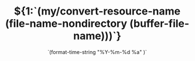 # -*- coding:utf-8 -*-
#+TITLE: ${1:`(my/convert-resource-name (file-name-nondirectory (buffer-file-name)))`}
#+DATE: `(format-time-string "%Y-%m-%d %a" )`
